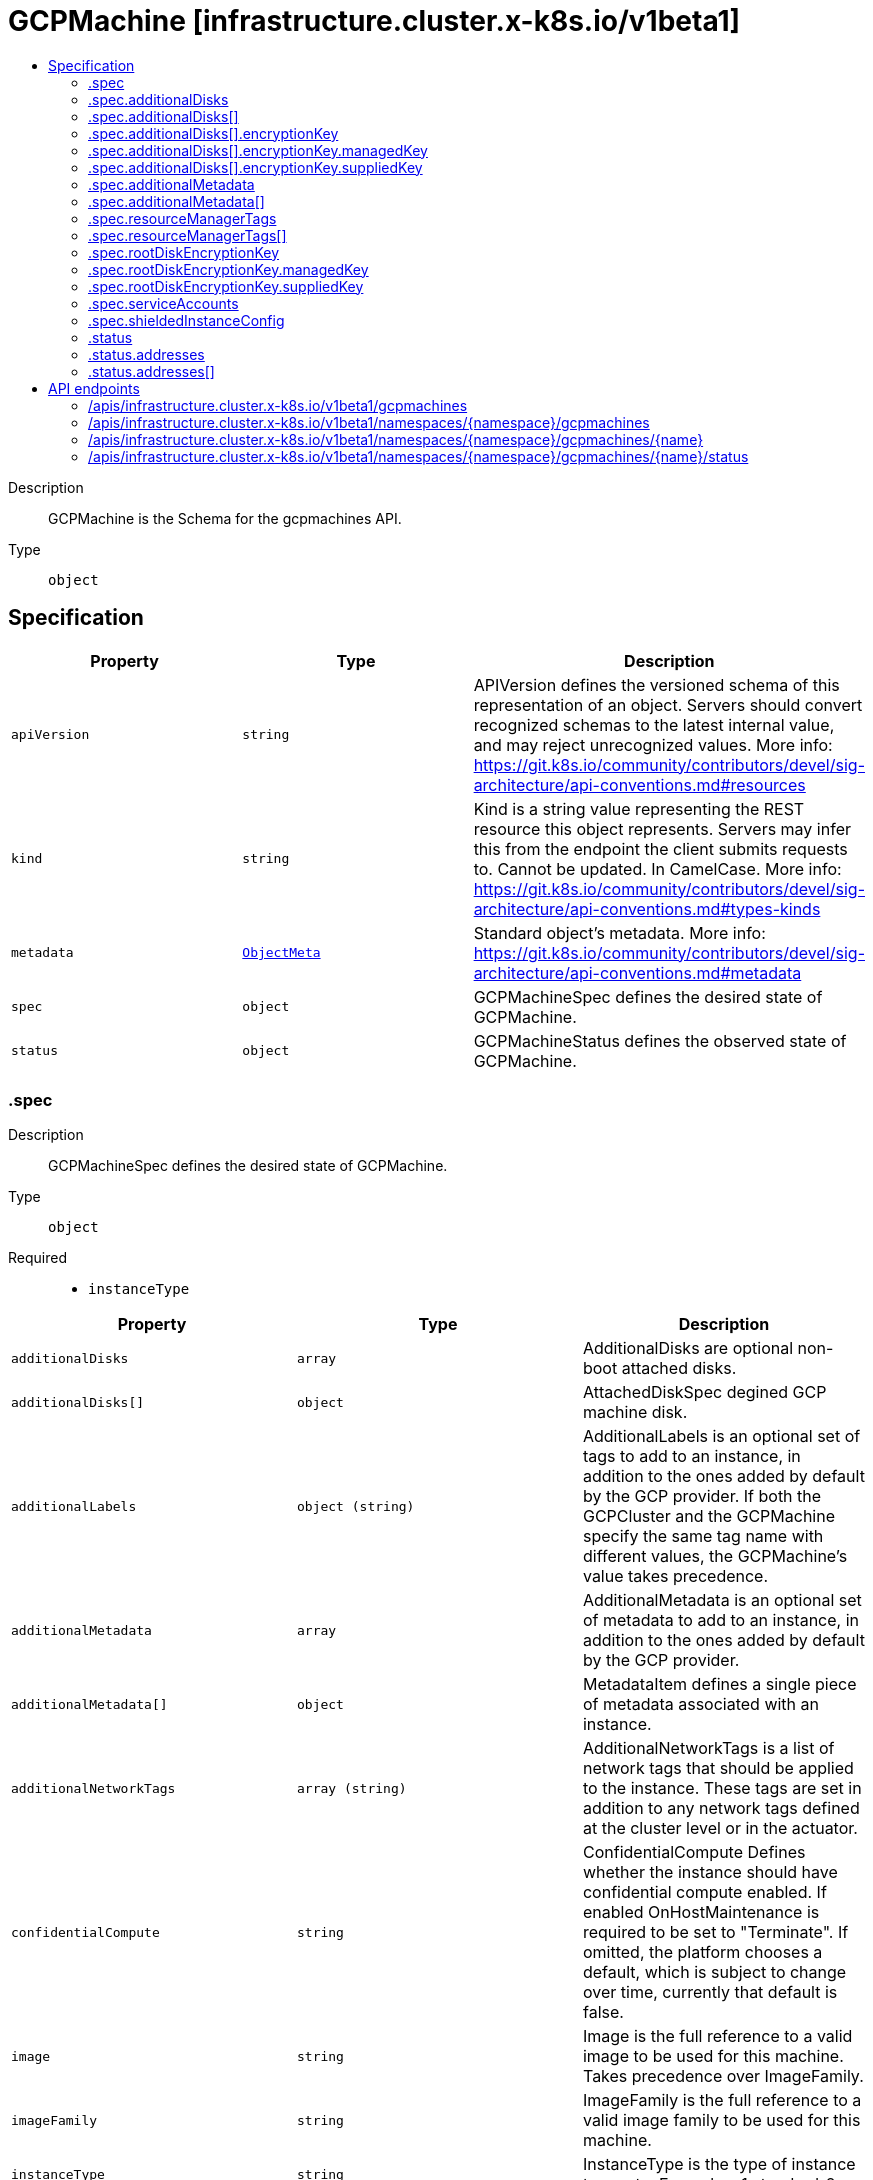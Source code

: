 // Automatically generated by 'openshift-apidocs-gen'. Do not edit.
:_mod-docs-content-type: ASSEMBLY
[id="gcpmachine-infrastructure-cluster-x-k8s-io-v1beta1"]
= GCPMachine [infrastructure.cluster.x-k8s.io/v1beta1]
:toc: macro
:toc-title:

toc::[]


Description::
+
--
GCPMachine is the Schema for the gcpmachines API.
--

Type::
  `object`



== Specification

[cols="1,1,1",options="header"]
|===
| Property | Type | Description

| `apiVersion`
| `string`
| APIVersion defines the versioned schema of this representation of an object. Servers should convert recognized schemas to the latest internal value, and may reject unrecognized values. More info: https://git.k8s.io/community/contributors/devel/sig-architecture/api-conventions.md#resources

| `kind`
| `string`
| Kind is a string value representing the REST resource this object represents. Servers may infer this from the endpoint the client submits requests to. Cannot be updated. In CamelCase. More info: https://git.k8s.io/community/contributors/devel/sig-architecture/api-conventions.md#types-kinds

| `metadata`
| xref:../objects/index.adoc#io.k8s.apimachinery.pkg.apis.meta.v1.ObjectMeta[`ObjectMeta`]
| Standard object's metadata. More info: https://git.k8s.io/community/contributors/devel/sig-architecture/api-conventions.md#metadata

| `spec`
| `object`
| GCPMachineSpec defines the desired state of GCPMachine.

| `status`
| `object`
| GCPMachineStatus defines the observed state of GCPMachine.

|===
=== .spec
Description::
+
--
GCPMachineSpec defines the desired state of GCPMachine.
--

Type::
  `object`

Required::
  - `instanceType`



[cols="1,1,1",options="header"]
|===
| Property | Type | Description

| `additionalDisks`
| `array`
| AdditionalDisks are optional non-boot attached disks.

| `additionalDisks[]`
| `object`
| AttachedDiskSpec degined GCP machine disk.

| `additionalLabels`
| `object (string)`
| AdditionalLabels is an optional set of tags to add to an instance, in addition to the ones added by default by the
GCP provider. If both the GCPCluster and the GCPMachine specify the same tag name with different values, the
GCPMachine's value takes precedence.

| `additionalMetadata`
| `array`
| AdditionalMetadata is an optional set of metadata to add to an instance, in addition to the ones added by default by the
GCP provider.

| `additionalMetadata[]`
| `object`
| MetadataItem defines a single piece of metadata associated with an instance.

| `additionalNetworkTags`
| `array (string)`
| AdditionalNetworkTags is a list of network tags that should be applied to the
instance. These tags are set in addition to any network tags defined
at the cluster level or in the actuator.

| `confidentialCompute`
| `string`
| ConfidentialCompute Defines whether the instance should have confidential compute enabled.
If enabled OnHostMaintenance is required to be set to "Terminate".
If omitted, the platform chooses a default, which is subject to change over time, currently that default is false.

| `image`
| `string`
| Image is the full reference to a valid image to be used for this machine.
Takes precedence over ImageFamily.

| `imageFamily`
| `string`
| ImageFamily is the full reference to a valid image family to be used for this machine.

| `instanceType`
| `string`
| InstanceType is the type of instance to create. Example: n1.standard-2

| `ipForwarding`
| `string`
| IPForwarding Allows this instance to send and receive packets with non-matching destination or source IPs.
This is required if you plan to use this instance to forward routes. Defaults to enabled.

| `onHostMaintenance`
| `string`
| OnHostMaintenance determines the behavior when a maintenance event occurs that might cause the instance to reboot.
If omitted, the platform chooses a default, which is subject to change over time, currently that default is "Migrate".

| `preemptible`
| `boolean`
| Preemptible defines if instance is preemptible

| `providerID`
| `string`
| ProviderID is the unique identifier as specified by the cloud provider.

| `publicIP`
| `boolean`
| PublicIP specifies whether the instance should get a public IP.
Set this to true if you don't have a NAT instances or Cloud Nat setup.

| `resourceManagerTags`
| `array`
| ResourceManagerTags is an optional set of tags to apply to GCP resources managed
by the GCP provider. GCP supports a maximum of 50 tags per resource.

| `resourceManagerTags[]`
| `object`
| ResourceManagerTag is a tag to apply to GCP resources managed by the GCP provider.

| `rootDeviceSize`
| `integer`
| RootDeviceSize is the size of the root volume in GB.
Defaults to 30.

| `rootDeviceType`
| `string`
| RootDeviceType is the type of the root volume.
Supported types of root volumes:
1. "pd-standard" - Standard (HDD) persistent disk
2. "pd-ssd" - SSD persistent disk
Default is "pd-standard".

| `rootDiskEncryptionKey`
| `object`
| RootDiskEncryptionKey defines the KMS key to be used to encrypt the root disk.

| `serviceAccounts`
| `object`
| ServiceAccount specifies the service account email and which scopes to assign to the machine.
Defaults to: email: "default", scope: []{compute.CloudPlatformScope}

| `shieldedInstanceConfig`
| `object`
| ShieldedInstanceConfig is the Shielded VM configuration for this machine

| `subnet`
| `string`
| Subnet is a reference to the subnetwork to use for this instance. If not specified,
the first subnetwork retrieved from the Cluster Region and Network is picked.

|===
=== .spec.additionalDisks
Description::
+
--
AdditionalDisks are optional non-boot attached disks.
--

Type::
  `array`




=== .spec.additionalDisks[]
Description::
+
--
AttachedDiskSpec degined GCP machine disk.
--

Type::
  `object`




[cols="1,1,1",options="header"]
|===
| Property | Type | Description

| `deviceType`
| `string`
| DeviceType is a device type of the attached disk.
Supported types of non-root attached volumes:
1. "pd-standard" - Standard (HDD) persistent disk
2. "pd-ssd" - SSD persistent disk
3. "local-ssd" - Local SSD disk (https://cloud.google.com/compute/docs/disks/local-ssd).
Default is "pd-standard".

| `encryptionKey`
| `object`
| EncryptionKey defines the KMS key to be used to encrypt the disk.

| `size`
| `integer`
| Size is the size of the disk in GBs.
Defaults to 30GB. For "local-ssd" size is always 375GB.

|===
=== .spec.additionalDisks[].encryptionKey
Description::
+
--
EncryptionKey defines the KMS key to be used to encrypt the disk.
--

Type::
  `object`

Required::
  - `keyType`



[cols="1,1,1",options="header"]
|===
| Property | Type | Description

| `keyType`
| `string`
| KeyType is the type of encryption key. Must be either Managed, aka Customer-Managed Encryption Key (CMEK) or
Supplied, aka Customer-Supplied EncryptionKey (CSEK).

| `kmsKeyServiceAccount`
| `string`
| KMSKeyServiceAccount is the service account being used for the encryption request for the given KMS key.
If absent, the Compute Engine default service account is used. For example:
"kmsKeyServiceAccount": "name@project_id.iam.gserviceaccount.com.
The maximum length is based on the Service Account ID (max 30), Project (max 30), and a valid gcloud email
suffix ("iam.gserviceaccount.com").

| `managedKey`
| `object`
| ManagedKey references keys managed by the Cloud Key Management Service. This should be set when KeyType is Managed.

| `suppliedKey`
| `object`
| SuppliedKey provides the key used to create or manage a disk. This should be set when KeyType is Managed.

|===
=== .spec.additionalDisks[].encryptionKey.managedKey
Description::
+
--
ManagedKey references keys managed by the Cloud Key Management Service. This should be set when KeyType is Managed.
--

Type::
  `object`




[cols="1,1,1",options="header"]
|===
| Property | Type | Description

| `kmsKeyName`
| `string`
| KMSKeyName is the name of the encryption key that is stored in Google Cloud KMS. For example:
"kmsKeyName": "projects/kms_project_id/locations/region/keyRings/key_region/cryptoKeys/key

|===
=== .spec.additionalDisks[].encryptionKey.suppliedKey
Description::
+
--
SuppliedKey provides the key used to create or manage a disk. This should be set when KeyType is Managed.
--

Type::
  `object`




[cols="1,1,1",options="header"]
|===
| Property | Type | Description

| `rawKey`
| `string`
| RawKey specifies a 256-bit customer-supplied encryption key, encoded in RFC 4648
base64 to either encrypt or decrypt this resource. You can provide either the rawKey or the rsaEncryptedKey.
For example: "rawKey": "SGVsbG8gZnJvbSBHb29nbGUgQ2xvdWQgUGxhdGZvcm0="

| `rsaEncryptedKey`
| `string`
| RSAEncryptedKey specifies an RFC 4648 base64 encoded, RSA-wrapped 2048-bit customer-supplied encryption
key to either encrypt or decrypt this resource. You can provide either the rawKey or the
rsaEncryptedKey.
For example: "rsaEncryptedKey": "ieCx/NcW06PcT7Ep1X6LUTc/hLvUDYyzSZPPVCVPTVEohpeHASqC8uw5TzyO9U+Fka9JFHi
z0mBibXUInrC/jEk014kCK/NPjYgEMOyssZ4ZINPKxlUh2zn1bV+MCaTICrdmuSBTWlUUiFoDi
D6PYznLwh8ZNdaheCeZ8ewEXgFQ8V+sDroLaN3Xs3MDTXQEMMoNUXMCZEIpg9Vtp9x2oe=="
The key must meet the following requirements before you can provide it to Compute Engine:
1. The key is wrapped using a RSA public key certificate provided by Google.
2. After being wrapped, the key must be encoded in RFC 4648 base64 encoding.
Gets the RSA public key certificate provided by Google at: https://cloud-certs.storage.googleapis.com/google-cloud-csek-ingress.pem

|===
=== .spec.additionalMetadata
Description::
+
--
AdditionalMetadata is an optional set of metadata to add to an instance, in addition to the ones added by default by the
GCP provider.
--

Type::
  `array`




=== .spec.additionalMetadata[]
Description::
+
--
MetadataItem defines a single piece of metadata associated with an instance.
--

Type::
  `object`

Required::
  - `key`



[cols="1,1,1",options="header"]
|===
| Property | Type | Description

| `key`
| `string`
| Key is the identifier for the metadata entry.

| `value`
| `string`
| Value is the value of the metadata entry.

|===
=== .spec.resourceManagerTags
Description::
+
--
ResourceManagerTags is an optional set of tags to apply to GCP resources managed
by the GCP provider. GCP supports a maximum of 50 tags per resource.
--

Type::
  `array`




=== .spec.resourceManagerTags[]
Description::
+
--
ResourceManagerTag is a tag to apply to GCP resources managed by the GCP provider.
--

Type::
  `object`

Required::
  - `key`
  - `parentID`
  - `value`



[cols="1,1,1",options="header"]
|===
| Property | Type | Description

| `key`
| `string`
| Key is the key part of the tag. A tag key can have a maximum of 63 characters and cannot
be empty. Tag key must begin and end with an alphanumeric character, and must contain
only uppercase, lowercase alphanumeric characters, and the following special
characters `._-`.

| `parentID`
| `string`
| ParentID is the ID of the hierarchical resource where the tags are defined
e.g. at the Organization or the Project level. To find the Organization or Project ID ref
https://cloud.google.com/resource-manager/docs/creating-managing-organization#retrieving_your_organization_id
https://cloud.google.com/resource-manager/docs/creating-managing-projects#identifying_projects
An OrganizationID must consist of decimal numbers, and cannot have leading zeroes.
A ProjectID must be 6 to 30 characters in length, can only contain lowercase letters,
numbers, and hyphens, and must start with a letter, and cannot end with a hyphen.

| `value`
| `string`
| Value is the value part of the tag. A tag value can have a maximum of 63 characters and
cannot be empty. Tag value must begin and end with an alphanumeric character, and must
contain only uppercase, lowercase alphanumeric characters, and the following special
characters `_-.@%=+:,*#&(){}[]` and spaces.

|===
=== .spec.rootDiskEncryptionKey
Description::
+
--
RootDiskEncryptionKey defines the KMS key to be used to encrypt the root disk.
--

Type::
  `object`

Required::
  - `keyType`



[cols="1,1,1",options="header"]
|===
| Property | Type | Description

| `keyType`
| `string`
| KeyType is the type of encryption key. Must be either Managed, aka Customer-Managed Encryption Key (CMEK) or
Supplied, aka Customer-Supplied EncryptionKey (CSEK).

| `kmsKeyServiceAccount`
| `string`
| KMSKeyServiceAccount is the service account being used for the encryption request for the given KMS key.
If absent, the Compute Engine default service account is used. For example:
"kmsKeyServiceAccount": "name@project_id.iam.gserviceaccount.com.
The maximum length is based on the Service Account ID (max 30), Project (max 30), and a valid gcloud email
suffix ("iam.gserviceaccount.com").

| `managedKey`
| `object`
| ManagedKey references keys managed by the Cloud Key Management Service. This should be set when KeyType is Managed.

| `suppliedKey`
| `object`
| SuppliedKey provides the key used to create or manage a disk. This should be set when KeyType is Managed.

|===
=== .spec.rootDiskEncryptionKey.managedKey
Description::
+
--
ManagedKey references keys managed by the Cloud Key Management Service. This should be set when KeyType is Managed.
--

Type::
  `object`




[cols="1,1,1",options="header"]
|===
| Property | Type | Description

| `kmsKeyName`
| `string`
| KMSKeyName is the name of the encryption key that is stored in Google Cloud KMS. For example:
"kmsKeyName": "projects/kms_project_id/locations/region/keyRings/key_region/cryptoKeys/key

|===
=== .spec.rootDiskEncryptionKey.suppliedKey
Description::
+
--
SuppliedKey provides the key used to create or manage a disk. This should be set when KeyType is Managed.
--

Type::
  `object`




[cols="1,1,1",options="header"]
|===
| Property | Type | Description

| `rawKey`
| `string`
| RawKey specifies a 256-bit customer-supplied encryption key, encoded in RFC 4648
base64 to either encrypt or decrypt this resource. You can provide either the rawKey or the rsaEncryptedKey.
For example: "rawKey": "SGVsbG8gZnJvbSBHb29nbGUgQ2xvdWQgUGxhdGZvcm0="

| `rsaEncryptedKey`
| `string`
| RSAEncryptedKey specifies an RFC 4648 base64 encoded, RSA-wrapped 2048-bit customer-supplied encryption
key to either encrypt or decrypt this resource. You can provide either the rawKey or the
rsaEncryptedKey.
For example: "rsaEncryptedKey": "ieCx/NcW06PcT7Ep1X6LUTc/hLvUDYyzSZPPVCVPTVEohpeHASqC8uw5TzyO9U+Fka9JFHi
z0mBibXUInrC/jEk014kCK/NPjYgEMOyssZ4ZINPKxlUh2zn1bV+MCaTICrdmuSBTWlUUiFoDi
D6PYznLwh8ZNdaheCeZ8ewEXgFQ8V+sDroLaN3Xs3MDTXQEMMoNUXMCZEIpg9Vtp9x2oe=="
The key must meet the following requirements before you can provide it to Compute Engine:
1. The key is wrapped using a RSA public key certificate provided by Google.
2. After being wrapped, the key must be encoded in RFC 4648 base64 encoding.
Gets the RSA public key certificate provided by Google at: https://cloud-certs.storage.googleapis.com/google-cloud-csek-ingress.pem

|===
=== .spec.serviceAccounts
Description::
+
--
ServiceAccount specifies the service account email and which scopes to assign to the machine.
Defaults to: email: "default", scope: []{compute.CloudPlatformScope}
--

Type::
  `object`




[cols="1,1,1",options="header"]
|===
| Property | Type | Description

| `email`
| `string`
| Email: Email address of the service account.

| `scopes`
| `array (string)`
| Scopes: The list of scopes to be made available for this service
account.

|===
=== .spec.shieldedInstanceConfig
Description::
+
--
ShieldedInstanceConfig is the Shielded VM configuration for this machine
--

Type::
  `object`




[cols="1,1,1",options="header"]
|===
| Property | Type | Description

| `integrityMonitoring`
| `string`
| IntegrityMonitoring determines whether the instance should have integrity monitoring that verify the runtime boot integrity.
Compares the most recent boot measurements to the integrity policy baseline and return
a pair of pass/fail results depending on whether they match or not.
If omitted, the platform chooses a default, which is subject to change over time, currently that default is Enabled.

| `secureBoot`
| `string`
| SecureBoot Defines whether the instance should have secure boot enabled.
Secure Boot verify the digital signature of all boot components, and halting the boot process if signature verification fails.
If omitted, the platform chooses a default, which is subject to change over time, currently that default is Disabled.

| `virtualizedTrustedPlatformModule`
| `string`
| VirtualizedTrustedPlatformModule enable virtualized trusted platform module measurements to create a known good boot integrity policy baseline.
The integrity policy baseline is used for comparison with measurements from subsequent VM boots to determine if anything has changed.
If omitted, the platform chooses a default, which is subject to change over time, currently that default is Enabled.

|===
=== .status
Description::
+
--
GCPMachineStatus defines the observed state of GCPMachine.
--

Type::
  `object`




[cols="1,1,1",options="header"]
|===
| Property | Type | Description

| `addresses`
| `array`
| Addresses contains the GCP instance associated addresses.

| `addresses[]`
| `object`
| NodeAddress contains information for the node's address.

| `failureMessage`
| `string`
| FailureMessage will be set in the event that there is a terminal problem
reconciling the Machine and will contain a more verbose string suitable
for logging and human consumption.


This field should not be set for transitive errors that a controller
faces that are expected to be fixed automatically over
time (like service outages), but instead indicate that something is
fundamentally wrong with the Machine's spec or the configuration of
the controller, and that manual intervention is required. Examples
of terminal errors would be invalid combinations of settings in the
spec, values that are unsupported by the controller, or the
responsible controller itself being critically misconfigured.


Any transient errors that occur during the reconciliation of Machines
can be added as events to the Machine object and/or logged in the
controller's output.

| `failureReason`
| `string`
| FailureReason will be set in the event that there is a terminal problem
reconciling the Machine and will contain a succinct value suitable
for machine interpretation.


This field should not be set for transitive errors that a controller
faces that are expected to be fixed automatically over
time (like service outages), but instead indicate that something is
fundamentally wrong with the Machine's spec or the configuration of
the controller, and that manual intervention is required. Examples
of terminal errors would be invalid combinations of settings in the
spec, values that are unsupported by the controller, or the
responsible controller itself being critically misconfigured.


Any transient errors that occur during the reconciliation of Machines
can be added as events to the Machine object and/or logged in the
controller's output.

| `instanceState`
| `string`
| InstanceStatus is the status of the GCP instance for this machine.

| `ready`
| `boolean`
| Ready is true when the provider resource is ready.

|===
=== .status.addresses
Description::
+
--
Addresses contains the GCP instance associated addresses.
--

Type::
  `array`




=== .status.addresses[]
Description::
+
--
NodeAddress contains information for the node's address.
--

Type::
  `object`

Required::
  - `address`
  - `type`



[cols="1,1,1",options="header"]
|===
| Property | Type | Description

| `address`
| `string`
| The node address.

| `type`
| `string`
| Node address type, one of Hostname, ExternalIP or InternalIP.

|===

== API endpoints

The following API endpoints are available:

* `/apis/infrastructure.cluster.x-k8s.io/v1beta1/gcpmachines`
- `GET`: list objects of kind GCPMachine
* `/apis/infrastructure.cluster.x-k8s.io/v1beta1/namespaces/{namespace}/gcpmachines`
- `DELETE`: delete collection of GCPMachine
- `GET`: list objects of kind GCPMachine
- `POST`: create a GCPMachine
* `/apis/infrastructure.cluster.x-k8s.io/v1beta1/namespaces/{namespace}/gcpmachines/{name}`
- `DELETE`: delete a GCPMachine
- `GET`: read the specified GCPMachine
- `PATCH`: partially update the specified GCPMachine
- `PUT`: replace the specified GCPMachine
* `/apis/infrastructure.cluster.x-k8s.io/v1beta1/namespaces/{namespace}/gcpmachines/{name}/status`
- `GET`: read status of the specified GCPMachine
- `PATCH`: partially update status of the specified GCPMachine
- `PUT`: replace status of the specified GCPMachine


=== /apis/infrastructure.cluster.x-k8s.io/v1beta1/gcpmachines



HTTP method::
  `GET`

Description::
  list objects of kind GCPMachine


.HTTP responses
[cols="1,1",options="header"]
|===
| HTTP code | Reponse body
| 200 - OK
| xref:../objects/index.adoc#io.x-k8s.cluster.infrastructure.v1beta1.GCPMachineList[`GCPMachineList`] schema
| 401 - Unauthorized
| Empty
|===


=== /apis/infrastructure.cluster.x-k8s.io/v1beta1/namespaces/{namespace}/gcpmachines



HTTP method::
  `DELETE`

Description::
  delete collection of GCPMachine




.HTTP responses
[cols="1,1",options="header"]
|===
| HTTP code | Reponse body
| 200 - OK
| xref:../objects/index.adoc#io.k8s.apimachinery.pkg.apis.meta.v1.Status[`Status`] schema
| 401 - Unauthorized
| Empty
|===

HTTP method::
  `GET`

Description::
  list objects of kind GCPMachine




.HTTP responses
[cols="1,1",options="header"]
|===
| HTTP code | Reponse body
| 200 - OK
| xref:../objects/index.adoc#io.x-k8s.cluster.infrastructure.v1beta1.GCPMachineList[`GCPMachineList`] schema
| 401 - Unauthorized
| Empty
|===

HTTP method::
  `POST`

Description::
  create a GCPMachine


.Query parameters
[cols="1,1,2",options="header"]
|===
| Parameter | Type | Description
| `dryRun`
| `string`
| When present, indicates that modifications should not be persisted. An invalid or unrecognized dryRun directive will result in an error response and no further processing of the request. Valid values are: - All: all dry run stages will be processed
| `fieldValidation`
| `string`
| fieldValidation instructs the server on how to handle objects in the request (POST/PUT/PATCH) containing unknown or duplicate fields. Valid values are: - Ignore: This will ignore any unknown fields that are silently dropped from the object, and will ignore all but the last duplicate field that the decoder encounters. This is the default behavior prior to v1.23. - Warn: This will send a warning via the standard warning response header for each unknown field that is dropped from the object, and for each duplicate field that is encountered. The request will still succeed if there are no other errors, and will only persist the last of any duplicate fields. This is the default in v1.23+ - Strict: This will fail the request with a BadRequest error if any unknown fields would be dropped from the object, or if any duplicate fields are present. The error returned from the server will contain all unknown and duplicate fields encountered.
|===

.Body parameters
[cols="1,1,2",options="header"]
|===
| Parameter | Type | Description
| `body`
| xref:../cluster_apis/gcpmachine-infrastructure-cluster-x-k8s-io-v1beta1.adoc#gcpmachine-infrastructure-cluster-x-k8s-io-v1beta1[`GCPMachine`] schema
| 
|===

.HTTP responses
[cols="1,1",options="header"]
|===
| HTTP code | Reponse body
| 200 - OK
| xref:../cluster_apis/gcpmachine-infrastructure-cluster-x-k8s-io-v1beta1.adoc#gcpmachine-infrastructure-cluster-x-k8s-io-v1beta1[`GCPMachine`] schema
| 201 - Created
| xref:../cluster_apis/gcpmachine-infrastructure-cluster-x-k8s-io-v1beta1.adoc#gcpmachine-infrastructure-cluster-x-k8s-io-v1beta1[`GCPMachine`] schema
| 202 - Accepted
| xref:../cluster_apis/gcpmachine-infrastructure-cluster-x-k8s-io-v1beta1.adoc#gcpmachine-infrastructure-cluster-x-k8s-io-v1beta1[`GCPMachine`] schema
| 401 - Unauthorized
| Empty
|===


=== /apis/infrastructure.cluster.x-k8s.io/v1beta1/namespaces/{namespace}/gcpmachines/{name}

.Global path parameters
[cols="1,1,2",options="header"]
|===
| Parameter | Type | Description
| `name`
| `string`
| name of the GCPMachine
|===


HTTP method::
  `DELETE`

Description::
  delete a GCPMachine


.Query parameters
[cols="1,1,2",options="header"]
|===
| Parameter | Type | Description
| `dryRun`
| `string`
| When present, indicates that modifications should not be persisted. An invalid or unrecognized dryRun directive will result in an error response and no further processing of the request. Valid values are: - All: all dry run stages will be processed
|===


.HTTP responses
[cols="1,1",options="header"]
|===
| HTTP code | Reponse body
| 200 - OK
| xref:../objects/index.adoc#io.k8s.apimachinery.pkg.apis.meta.v1.Status[`Status`] schema
| 202 - Accepted
| xref:../objects/index.adoc#io.k8s.apimachinery.pkg.apis.meta.v1.Status[`Status`] schema
| 401 - Unauthorized
| Empty
|===

HTTP method::
  `GET`

Description::
  read the specified GCPMachine




.HTTP responses
[cols="1,1",options="header"]
|===
| HTTP code | Reponse body
| 200 - OK
| xref:../cluster_apis/gcpmachine-infrastructure-cluster-x-k8s-io-v1beta1.adoc#gcpmachine-infrastructure-cluster-x-k8s-io-v1beta1[`GCPMachine`] schema
| 401 - Unauthorized
| Empty
|===

HTTP method::
  `PATCH`

Description::
  partially update the specified GCPMachine


.Query parameters
[cols="1,1,2",options="header"]
|===
| Parameter | Type | Description
| `dryRun`
| `string`
| When present, indicates that modifications should not be persisted. An invalid or unrecognized dryRun directive will result in an error response and no further processing of the request. Valid values are: - All: all dry run stages will be processed
| `fieldValidation`
| `string`
| fieldValidation instructs the server on how to handle objects in the request (POST/PUT/PATCH) containing unknown or duplicate fields. Valid values are: - Ignore: This will ignore any unknown fields that are silently dropped from the object, and will ignore all but the last duplicate field that the decoder encounters. This is the default behavior prior to v1.23. - Warn: This will send a warning via the standard warning response header for each unknown field that is dropped from the object, and for each duplicate field that is encountered. The request will still succeed if there are no other errors, and will only persist the last of any duplicate fields. This is the default in v1.23+ - Strict: This will fail the request with a BadRequest error if any unknown fields would be dropped from the object, or if any duplicate fields are present. The error returned from the server will contain all unknown and duplicate fields encountered.
|===


.HTTP responses
[cols="1,1",options="header"]
|===
| HTTP code | Reponse body
| 200 - OK
| xref:../cluster_apis/gcpmachine-infrastructure-cluster-x-k8s-io-v1beta1.adoc#gcpmachine-infrastructure-cluster-x-k8s-io-v1beta1[`GCPMachine`] schema
| 401 - Unauthorized
| Empty
|===

HTTP method::
  `PUT`

Description::
  replace the specified GCPMachine


.Query parameters
[cols="1,1,2",options="header"]
|===
| Parameter | Type | Description
| `dryRun`
| `string`
| When present, indicates that modifications should not be persisted. An invalid or unrecognized dryRun directive will result in an error response and no further processing of the request. Valid values are: - All: all dry run stages will be processed
| `fieldValidation`
| `string`
| fieldValidation instructs the server on how to handle objects in the request (POST/PUT/PATCH) containing unknown or duplicate fields. Valid values are: - Ignore: This will ignore any unknown fields that are silently dropped from the object, and will ignore all but the last duplicate field that the decoder encounters. This is the default behavior prior to v1.23. - Warn: This will send a warning via the standard warning response header for each unknown field that is dropped from the object, and for each duplicate field that is encountered. The request will still succeed if there are no other errors, and will only persist the last of any duplicate fields. This is the default in v1.23+ - Strict: This will fail the request with a BadRequest error if any unknown fields would be dropped from the object, or if any duplicate fields are present. The error returned from the server will contain all unknown and duplicate fields encountered.
|===

.Body parameters
[cols="1,1,2",options="header"]
|===
| Parameter | Type | Description
| `body`
| xref:../cluster_apis/gcpmachine-infrastructure-cluster-x-k8s-io-v1beta1.adoc#gcpmachine-infrastructure-cluster-x-k8s-io-v1beta1[`GCPMachine`] schema
| 
|===

.HTTP responses
[cols="1,1",options="header"]
|===
| HTTP code | Reponse body
| 200 - OK
| xref:../cluster_apis/gcpmachine-infrastructure-cluster-x-k8s-io-v1beta1.adoc#gcpmachine-infrastructure-cluster-x-k8s-io-v1beta1[`GCPMachine`] schema
| 201 - Created
| xref:../cluster_apis/gcpmachine-infrastructure-cluster-x-k8s-io-v1beta1.adoc#gcpmachine-infrastructure-cluster-x-k8s-io-v1beta1[`GCPMachine`] schema
| 401 - Unauthorized
| Empty
|===


=== /apis/infrastructure.cluster.x-k8s.io/v1beta1/namespaces/{namespace}/gcpmachines/{name}/status

.Global path parameters
[cols="1,1,2",options="header"]
|===
| Parameter | Type | Description
| `name`
| `string`
| name of the GCPMachine
|===


HTTP method::
  `GET`

Description::
  read status of the specified GCPMachine




.HTTP responses
[cols="1,1",options="header"]
|===
| HTTP code | Reponse body
| 200 - OK
| xref:../cluster_apis/gcpmachine-infrastructure-cluster-x-k8s-io-v1beta1.adoc#gcpmachine-infrastructure-cluster-x-k8s-io-v1beta1[`GCPMachine`] schema
| 401 - Unauthorized
| Empty
|===

HTTP method::
  `PATCH`

Description::
  partially update status of the specified GCPMachine


.Query parameters
[cols="1,1,2",options="header"]
|===
| Parameter | Type | Description
| `dryRun`
| `string`
| When present, indicates that modifications should not be persisted. An invalid or unrecognized dryRun directive will result in an error response and no further processing of the request. Valid values are: - All: all dry run stages will be processed
| `fieldValidation`
| `string`
| fieldValidation instructs the server on how to handle objects in the request (POST/PUT/PATCH) containing unknown or duplicate fields. Valid values are: - Ignore: This will ignore any unknown fields that are silently dropped from the object, and will ignore all but the last duplicate field that the decoder encounters. This is the default behavior prior to v1.23. - Warn: This will send a warning via the standard warning response header for each unknown field that is dropped from the object, and for each duplicate field that is encountered. The request will still succeed if there are no other errors, and will only persist the last of any duplicate fields. This is the default in v1.23+ - Strict: This will fail the request with a BadRequest error if any unknown fields would be dropped from the object, or if any duplicate fields are present. The error returned from the server will contain all unknown and duplicate fields encountered.
|===


.HTTP responses
[cols="1,1",options="header"]
|===
| HTTP code | Reponse body
| 200 - OK
| xref:../cluster_apis/gcpmachine-infrastructure-cluster-x-k8s-io-v1beta1.adoc#gcpmachine-infrastructure-cluster-x-k8s-io-v1beta1[`GCPMachine`] schema
| 401 - Unauthorized
| Empty
|===

HTTP method::
  `PUT`

Description::
  replace status of the specified GCPMachine


.Query parameters
[cols="1,1,2",options="header"]
|===
| Parameter | Type | Description
| `dryRun`
| `string`
| When present, indicates that modifications should not be persisted. An invalid or unrecognized dryRun directive will result in an error response and no further processing of the request. Valid values are: - All: all dry run stages will be processed
| `fieldValidation`
| `string`
| fieldValidation instructs the server on how to handle objects in the request (POST/PUT/PATCH) containing unknown or duplicate fields. Valid values are: - Ignore: This will ignore any unknown fields that are silently dropped from the object, and will ignore all but the last duplicate field that the decoder encounters. This is the default behavior prior to v1.23. - Warn: This will send a warning via the standard warning response header for each unknown field that is dropped from the object, and for each duplicate field that is encountered. The request will still succeed if there are no other errors, and will only persist the last of any duplicate fields. This is the default in v1.23+ - Strict: This will fail the request with a BadRequest error if any unknown fields would be dropped from the object, or if any duplicate fields are present. The error returned from the server will contain all unknown and duplicate fields encountered.
|===

.Body parameters
[cols="1,1,2",options="header"]
|===
| Parameter | Type | Description
| `body`
| xref:../cluster_apis/gcpmachine-infrastructure-cluster-x-k8s-io-v1beta1.adoc#gcpmachine-infrastructure-cluster-x-k8s-io-v1beta1[`GCPMachine`] schema
| 
|===

.HTTP responses
[cols="1,1",options="header"]
|===
| HTTP code | Reponse body
| 200 - OK
| xref:../cluster_apis/gcpmachine-infrastructure-cluster-x-k8s-io-v1beta1.adoc#gcpmachine-infrastructure-cluster-x-k8s-io-v1beta1[`GCPMachine`] schema
| 201 - Created
| xref:../cluster_apis/gcpmachine-infrastructure-cluster-x-k8s-io-v1beta1.adoc#gcpmachine-infrastructure-cluster-x-k8s-io-v1beta1[`GCPMachine`] schema
| 401 - Unauthorized
| Empty
|===


